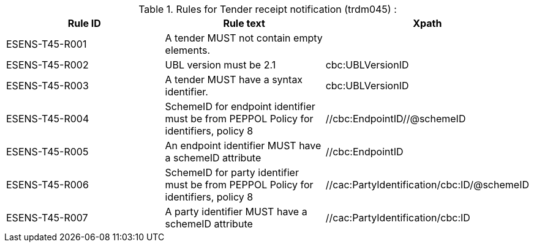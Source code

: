 


.Rules for Tender receipt notification (trdm045) :
[cols="3", options="header"]
|===
|Rule ID
|Rule text
|Xpath

| ESENS-T45-R001
| A tender MUST not contain empty elements.
|

| ESENS-T45-R002
| UBL version must be 2.1
|cbc:UBLVersionID

| ESENS-T45-R003
| A tender MUST have a syntax identifier.
|cbc:UBLVersionID

| ESENS-T45-R004
| SchemeID for endpoint identifier must be from PEPPOL Policy for identifiers, policy 8
| //cbc:EndpointID//@schemeID

|ESENS-T45-R005
| An endpoint identifier MUST have a schemeID attribute
|//cbc:EndpointID

| ESENS-T45-R006
| SchemeID for party identifier must be from PEPPOL Policy for identifiers, policy 8
|//cac:PartyIdentification/cbc:ID/@schemeID

|ESENS-T45-R007
| A party identifier MUST have a schemeID attribute
|//cac:PartyIdentification/cbc:ID

|===
